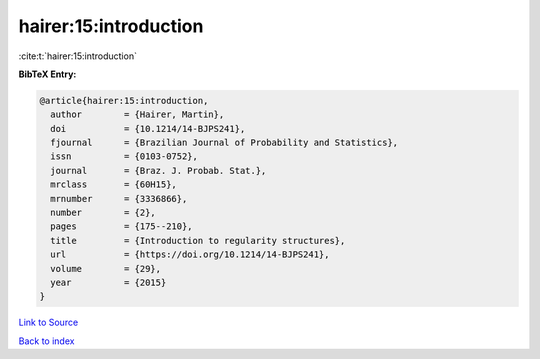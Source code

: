 hairer:15:introduction
======================

:cite:t:`hairer:15:introduction`

**BibTeX Entry:**

.. code-block:: bibtex

   @article{hairer:15:introduction,
     author        = {Hairer, Martin},
     doi           = {10.1214/14-BJPS241},
     fjournal      = {Brazilian Journal of Probability and Statistics},
     issn          = {0103-0752},
     journal       = {Braz. J. Probab. Stat.},
     mrclass       = {60H15},
     mrnumber      = {3336866},
     number        = {2},
     pages         = {175--210},
     title         = {Introduction to regularity structures},
     url           = {https://doi.org/10.1214/14-BJPS241},
     volume        = {29},
     year          = {2015}
   }

`Link to Source <https://doi.org/10.1214/14-BJPS241},>`_


`Back to index <../By-Cite-Keys.html>`_
